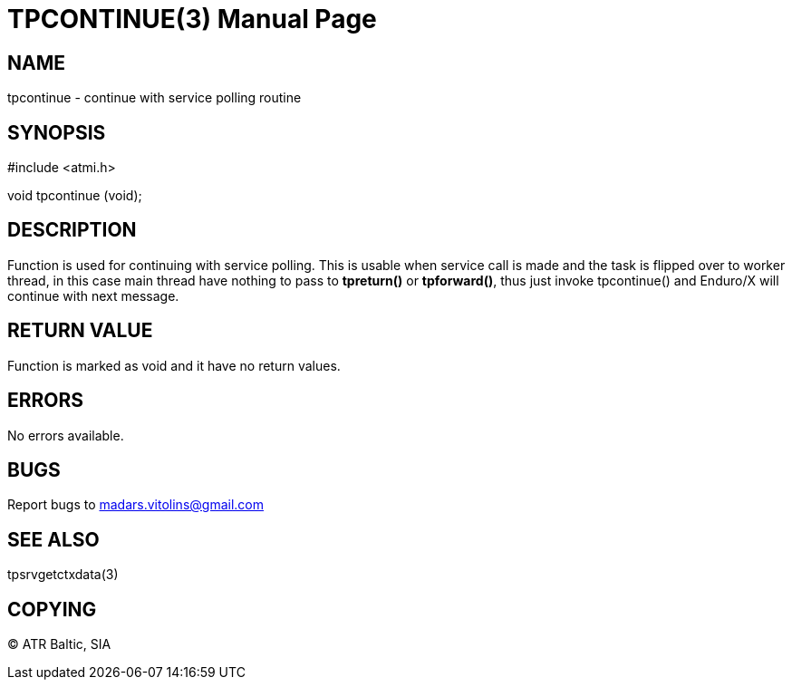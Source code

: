 TPCONTINUE(3)
=============
:doctype: manpage


NAME
----
tpcontinue - continue with service polling routine


SYNOPSIS
--------
#include <atmi.h>

void tpcontinue (void);

DESCRIPTION
-----------
Function is used for continuing with service polling. This is usable when service call is made and the task is flipped over to worker thread, in this case main thread have nothing to pass to *tpreturn()* or *tpforward()*, thus just invoke tpcontinue() and Enduro/X will continue with next message.

RETURN VALUE
------------
Function is marked as void and it have no return values.


ERRORS
------
No errors available.

BUGS
----
Report bugs to madars.vitolins@gmail.com

SEE ALSO
--------
tpsrvgetctxdata(3)

COPYING
-------
(C) ATR Baltic, SIA


